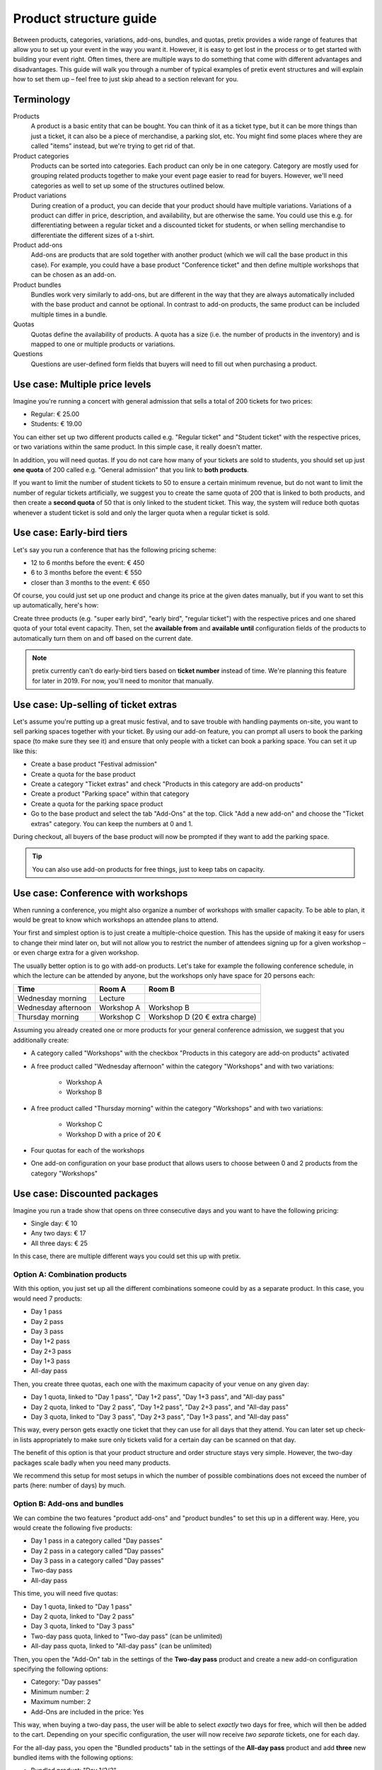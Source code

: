 Product structure guide
=======================

Between products, categories, variations, add-ons, bundles, and quotas, pretix provides a wide range of features that allow you to set up your event in the way you want it.
However, it is easy to get lost in the process or to get started with building your event right.
Often times, there are multiple ways to do something that come with different advantages and disadvantages.
This guide will walk you through a number of typical examples of pretix event structures and will explain how to set them up – feel free to just skip ahead to a section relevant for you.

Terminology
-----------

Products
    A product is a basic entity that can be bought. You can think of it as a ticket type, but it can be more things than just a ticket, it can also be a piece of merchandise, a parking slot, etc.
    You might find some places where they are called "items" instead, but we're trying to get rid of that.

Product categories
    Products can be sorted into categories. Each product can only be in one category. Category are mostly used for grouping related products together to make your event page easier to read for buyers. However, we'll need categories as well to set up some of the structures outlined below.

Product variations
    During creation of a product, you can decide that your product should have multiple variations. Variations of a product can differ in price, description, and availability, but are otherwise the same. You could use this e.g. for differentiating between a regular ticket and a discounted ticket for students, or when selling merchandise to differentiate the different sizes of a t-shirt.

Product add-ons
    Add-ons are products that are sold together with another product (which we will call the base product in this case). For example, you could have a base product "Conference ticket" and then define multiple workshops that can be chosen as an add-on.

Product bundles
    Bundles work very similarly to add-ons, but are different in the way that they are always automatically included with the base product and cannot be optional. In contrast to add-on products, the same product can be included multiple times in a bundle.

Quotas
    Quotas define the availability of products. A quota has a size (i.e. the number of products in the inventory) and is mapped to one or multiple products or variations.

Questions
    Questions are user-defined form fields that buyers will need to fill out when purchasing a product.

Use case: Multiple price levels
-------------------------------

Imagine you're running a concert with general admission that sells a total of 200 tickets for two prices:

* Regular: € 25.00
* Students: € 19.00

You can either set up two different products called e.g. "Regular ticket" and "Student ticket" with the respective prices, or two variations within the same product. In this simple case, it really doesn't matter.

In addition, you will need quotas. If you do not care how many of your tickets are sold to students, you should set up just **one quota** of 200 called e.g. "General admission" that you link to **both products**.

If you want to limit the number of student tickets to 50 to ensure a certain minimum revenue, but do not want to limit the number of regular tickets artificially, we suggest you to create the same quota of 200 that is linked to both products, and then create a **second quota** of 50 that is only linked to the student ticket. This way, the system will reduce both quotas whenever a student ticket is sold and only the larger quota when a regular ticket is sold.

Use case: Early-bird tiers
--------------------------

Let's say you run a conference that has the following pricing scheme:

* 12 to 6 months before the event: € 450
* 6 to 3 months before the event: € 550
* closer than 3 months to the event: € 650

Of course, you could just set up one product and change its price at the given dates manually, but if you want to set this up automatically, here's how:

Create three products (e.g. "super early bird", "early bird", "regular ticket") with the respective prices and one shared quota of your total event capacity. Then, set the **available from** and **available until** configuration fields of the products to automatically turn them on and off based on the current date.

.. note::

   pretix currently can't do early-bird tiers based on **ticket number** instead of time. We're planning this feature for later in 2019. For now, you'll need to monitor that manually.

Use case: Up-selling of ticket extras
-------------------------------------

Let's assume you're putting up a great music festival, and to save trouble with handling payments on-site, you want to sell parking spaces together with your ticket. By using our add-on feature, you can prompt all users to book the parking space (to make sure they see it) and ensure that only people with a ticket can book a parking space. You can set it up like this:

* Create a base product "Festival admission"
* Create a quota for the base product
* Create a category "Ticket extras" and check "Products in this category are add-on products"
* Create a product "Parking space" within that category
* Create a quota for the parking space product
* Go to the base product and select the tab "Add-Ons" at the top. Click "Add a new add-on" and choose the "Ticket extras" category. You can keep the numbers at 0 and 1.

During checkout, all buyers of the base product will now be prompted if they want to add the parking space.

.. tip::

   You can also use add-on products for free things, just to keep tabs on capacity.

Use case: Conference with workshops
-----------------------------------

When running a conference, you might also organize a number of workshops with smaller capacity. To be able to plan, it would be great to know which workshops an attendee plans to attend.

Your first and simplest option is to just create a multiple-choice question. This has the upside of making it easy for users to change their mind later on, but will not allow you to restrict the number of attendees signing up for a given workshop – or even charge extra for a given workshop.

The usually better option is to go with add-on products. Let's take for example the following conference schedule, in which the lecture can be attended by anyone, but the workshops only have space for 20 persons each:

==================== =================================== ===================================
Time                 Room A                              Room B
==================== =================================== ===================================
Wednesday morning    Lecture
Wednesday afternoon  Workshop A                          Workshop B
Thursday morning     Workshop C                          Workshop D (20 € extra charge)
==================== =================================== ===================================

Assuming you already created one or more products for your general conference admission, we suggest that you additionally create:

* A category called "Workshops" with the checkbox "Products in this category are add-on products" activated

* A free product called "Wednesday afternoon" within the category "Workshops" and with two variations:

    * Workshop A

    * Workshop B

* A free product called "Thursday morning" within the category "Workshops" and with two variations:

    * Workshop C

    * Workshop D with a price of 20 €

* Four quotas for each of the workshops

* One add-on configuration on your base product that allows users to choose between 0 and 2 products from the category "Workshops"

Use case: Discounted packages
-----------------------------

Imagine you run a trade show that opens on three consecutive days and you want to have the following pricing:

* Single day: € 10
* Any two days: € 17
* All three days:  € 25

In this case, there are multiple different ways you could set this up with pretix.

Option A: Combination products
""""""""""""""""""""""""""""""

With this option, you just set up all the different combinations someone could by as a separate product. In this case, you would need 7 products:

* Day 1 pass
* Day 2 pass
* Day 3 pass
* Day 1+2 pass
* Day 2+3 pass
* Day 1+3 pass
* All-day pass

Then, you create three quotas, each one with the maximum capacity of your venue on any given day:

* Day 1 quota, linked to "Day 1 pass", "Day 1+2 pass", "Day 1+3 pass", and "All-day pass"
* Day 2 quota, linked to "Day 2 pass", "Day 1+2 pass", "Day 2+3 pass", and "All-day pass"
* Day 3 quota, linked to "Day 3 pass", "Day 2+3 pass", "Day 1+3 pass", and "All-day pass"

This way, every person gets exactly one ticket that they can use for all days that they attend. You can later set up check-in lists appropriately to make sure only tickets valid for a certain day can be scanned on that day.

The benefit of this option is that your product structure and order structure stays very simple. However, the two-day packages scale badly when you need many products.

We recommend this setup for most setups in which the number of possible combinations does not exceed the number of parts (here: number of days) by much.

Option B: Add-ons and bundles
"""""""""""""""""""""""""""""

We can combine the two features "product add-ons" and "product bundles" to set this up in a different way. Here, you would create the following five products:

* Day 1 pass in a category called "Day passes"
* Day 2 pass in a category called "Day passes"
* Day 3 pass in a category called "Day passes"
* Two-day pass
* All-day pass

This time, you will need five quotas:

* Day 1 quota, linked to "Day 1 pass"
* Day 2 quota, linked to "Day 2 pass"
* Day 3 quota, linked to "Day 3 pass"
* Two-day pass quota, linked to "Two-day pass" (can be unlimited)
* All-day pass quota, linked to "All-day pass" (can be unlimited)

Then, you open the "Add-On" tab in the settings of the **Two-day pass** product and create a new add-on configuration specifying the following options:

* Category: "Day passes"
* Minimum number: 2
* Maximum number: 2
* Add-Ons are included in the price: Yes

This way, when buying a two-day pass, the user will be able to select *exactly* two days for free, which will then be added to the cart. Depending on your specific configuration, the user will now receive *two separate* tickets, one for each day.

For the all-day pass, you open the "Bundled products" tab in the settings of the **All-day pass** product and add **three** new bundled items with the following options:

* Bundled product: "Day 1/2/3"
* Bundled variation: None
* Count: 1
* Designated price: 0

This way, when buying an all-day pass, three free day passes will *automatically* be added to the cart. Depending on your specific configuration, the user will now receive *three separate* tickets, one for each day.

This approach makes your order data more complicated, since e.g. someone who buys an all-day pass now technically bought **four products**. However, this option allows for more flexibility when you have lots of options to choose from.

.. tip::

   Depending on the packages you offer, you **might not need both the add-on and the bundle feature**, i.e. you only need the add-on feature for the two-day pass and only the bundle feature for the all-day pass. You could also set up the two-day pass like we showed here, but the all-day pass like in option A!

Use case: Group discounts
-------------------------

Often times, you want to give discounts for whole groups attending your event. pretix can't automatically discount based on volume, but there's still some ways you can set up group tickets.

Flexible group sizes
""""""""""""""""""""

If you want to give out discounted tickets to groups starting at a given size, but still billed per person, you can do so by creating a special **Group ticket** at the per-person price and set the **Minimum amount per order** option of the ticket to the minimal group size.

This way, your ticket can be bought an arbitrary number of times – but no less than the given minimal amount per order.

Fixed group sizes
"""""""""""""""""

If you want to sell group tickets in fixed sizes, e.g. a table of eight at your gala dinner, you can use product bundles. Assuming you already set up a ticket for admission of single persons, you then set up a second product **Table (8 persons)** with a discounted full price. Then, head to the **Bundled products** tab of that product and add one bundle configuration to include the single admission product **eight times**. Next, create an unlimited quota mapped to the new product.

This way, the purchase of a table will automatically create eight tickets, leading to a correct calculation of your total quota and, as expected, eight persons on your check-in list. You can even ask for the individual names of the persons during checkout.

Use case: Restricted audience
-----------------------------

Not all events are for everyone. Sometimes, there is a good reason to restrict access to your event or parts of your event only to a specific, invited group. There's two ways to implement this with pretix:

Option A: Required voucher codes
""""""""""""""""""""""""""""""""

If you check the option "**This product can only be bought using a voucher**" of one or multiple products, only people holding an applicable voucher code will be able to buy the product.

You can then generate voucher codes for the respective product and send them out to the group of possible attendees. If the recipients should still be able to choose between different products, you can create an additional quota and map the voucher to that quota instead of the products themselves.

There's also the second option "**This product will only be shown if a voucher matching the product is redeemed**". In this case, the existence of the product won't even be shown before a voucher code is entered – useful for a VIP option in a shop where you also sell other products to the general public. Please note that this option does **not** work with vouchers assigned to a quota, only with vouchers assigned directly to the product.

This option is appropriate if you know the group of people beforehand, e.g. members of a club, and you can mail them their access codes.

Option B: Order approvals
"""""""""""""""""""""""""

If you do not know your audience already, but still want to restrict it to a certain group, e.g. people with a given profession, you can check the "**Buying this product requires approval**" in the settings of your product. If a customer tries to buy such a product, they will be able to place their order but can not proceed to payment. Instead, you will be asked to approve or deny the order and only if you approve it, we will send a payment link to the customer.

This requires the customer to interact with the ticket shop twice (once for the order, once for the payment) which adds a little more friction, but gives you full control over who attends the event.

Use case: Mixed taxation
------------------------

Let's say you are a charitable organization in Germany and are allowed to charge a reduced tax rate of 7% for your educational event. However, your event includes a significant amount of food, you might need to charge a 19% tax rate on that portion. For example, your desired tax structure might then look like this:

* Conference ticket price: € 450 (incl. € 150 for food)

    * incl. € 19.63 VAT at 7%
    * incl. € 23.95 VAT at 19%

You can implement this in pretix using product bundles. In order to do so, you should create the following two products:

* Conference ticket at € 450 with a 7% tax rule
* Conference food at € 150 with a 19% tax rule and the option "**Only sell this product as part of a bundle**" set

In addition to your normal conference quota, you need to create an unlimited quota for the food product.

Then, head to the **Bundled products** tab of the "conference ticket" and add the "conference food" as a bundled product with a **designated price** of € 150.

Once a customer tries to buy the € 450 conference ticket, a sub-product will be added and the price will automatically be split into the two components, leading to a correct computation of taxes.
